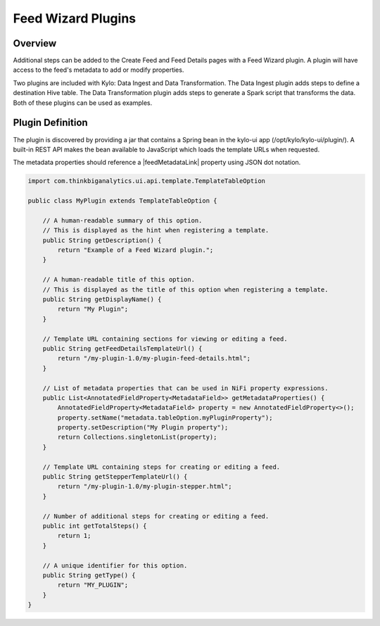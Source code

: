 ===================
Feed Wizard Plugins
===================

Overview
========

Additional steps can be added to the Create Feed and Feed Details pages with a Feed Wizard plugin. A plugin will have access to the feed's metadata to add or modify properties.

Two plugins are included with Kylo: Data Ingest and Data Transformation. The Data Ingest plugin adds steps to define a destination Hive table. The Data Transformation plugin adds steps to generate a
Spark script that transforms the data. Both of these plugins can be used as examples.

Plugin Definition
=================

The plugin is discovered by providing a jar that contains a Spring bean in the kylo-ui app (/opt/kylo/kylo-ui/plugin/). A built-in REST API makes the bean available to JavaScript which loads the template URLs
when requested.

The metadata properties should reference a |feedMetadataLink| property using JSON dot notation.

.. code-block:: java

    import com.thinkbiganalytics.ui.api.template.TemplateTableOption

    public class MyPlugin extends TemplateTableOption {

        // A human-readable summary of this option.
        // This is displayed as the hint when registering a template.
        public String getDescription() {
            return "Example of a Feed Wizard plugin.";
        }

        // A human-readable title of this option.
        // This is displayed as the title of this option when registering a template.
        public String getDisplayName() {
            return "My Plugin";
        }

        // Template URL containing sections for viewing or editing a feed.
        public String getFeedDetailsTemplateUrl() {
            return "/my-plugin-1.0/my-plugin-feed-details.html";
        }

        // List of metadata properties that can be used in NiFi property expressions.
        public List<AnnotatedFieldProperty<MetadataField>> getMetadataProperties() {
            AnnotatedFieldProperty<MetadataField> property = new AnnotatedFieldProperty<>();
            property.setName("metadata.tableOption.myPluginProperty");
            property.setDescription("My Plugin property");
            return Collections.singletonList(property);
        }

        // Template URL containing steps for creating or editing a feed.
        public String getStepperTemplateUrl() {
            return "/my-plugin-1.0/my-plugin-stepper.html";
        }

        // Number of additional steps for creating or editing a feed.
        public int getTotalSteps() {
            return 1;
        }

        // A unique identifier for this option.
        public String getType() {
            return "MY_PLUGIN";
        }
    }

.. |feedMetadataLink| raw:: html

    <a href="https://github.com/Teradata/kylo/blob/master/services/feed-manager-service/feed-manager-rest-model/src/main/java/com/thinkbiganalytics/feedmgr/rest/model/FeedMetadata.java" target="_blank">FeedMetadata</a>
